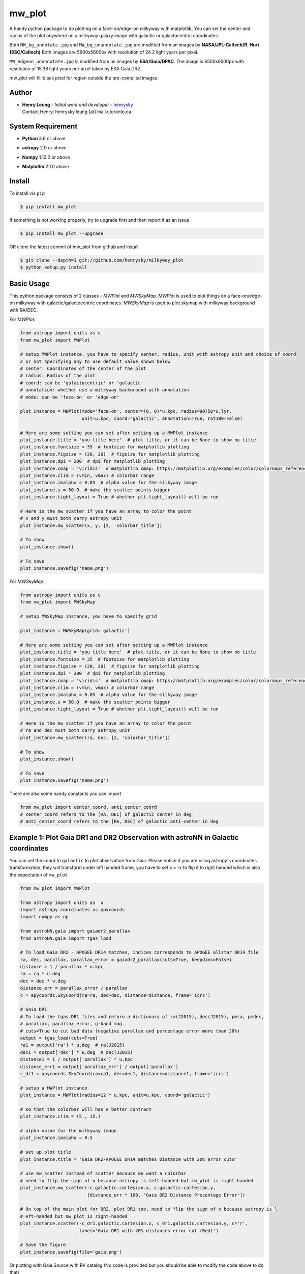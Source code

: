 mw_plot
========

A handy python package to do plotting on a face-on/edge-on milkyway with matplotlib.
You can set the center and radius of the plot anywhere on a milkyway galaxy image with galactic or galactocentric coordinates.

Both ``MW_bg_annotate.jpg`` and ``MW_bg_unannotate.jpg`` are modified from an images by **NASA/JPL-Caltech/R. Hurt (SSC/Caltech)**
Both images are 5600x5600px with resolution of 24.2 light years per pixel.

``MW_edgeon_unannotate.jpg`` is modified from an images by **ESA/Gaia/DPAC**.
The image is 6500x6500px with resolution of 15.38 light years per pixel taken by ESA Gaia DR2.

mw_plot will fill black pixel for region outside the pre-compiled images.

Author
---------------

-  | **Henry Leung** - *Initial work and developer* - henrysky_
   | Contact Henry: henrysky.leung [at] mail.utoronto.ca

.. _henrysky: https://github.com/henrysky

System Requirement
---------------------

-  | **Python** 3.6 or above
-  | **astropy** 2.0 or above
-  | **Numpy** 1.12.0 or above
-  | **Matplotlib** 2.1.0 above

Install
---------------------

To install via ``pip``

.. code-block:: bash

   $ pip install mw_plot

If something is not working properly, try to upgrade first and then report it as an issue

.. code-block:: bash

   $ pip install mw_plot --upgrade

OR clone the latest commit of mw_plot from github and install

.. code-block:: bash

   $ git clone --depth=1 git://github.com/henrysky/milkyway_plot
   $ python setup.py install

Basic Usage
---------------------

This python package consists of 2 classes - `MWPlot` and `MWSkyMap`. `MWPlot` is used to plot things on a face-on/edge-on milkyway
with galactic/galactocentric coordinates. `MWSkyMap` is used to plot skymap with milkyway background with RA/DEC.

For `MWPlot`:

.. code:: python

   from astropy import units as u
   from mw_plot import MWPlot

   # setup MWPlot instance, you have to specify center, radius, unit with astropy unit and choice of coord
   # or not specifying any to use default value shown below
   # center: Coordinates of the center of the plot
   # radius: Radius of the plot
   # coord: can be 'galactocentric' or 'galactic'
   # annotation: whether use a milkyway background with annotation
   # mode: can be 'face-on' or 'edge-on'

   plot_instance = MWPlot(mode='face-on', center=(0, 0)*u.kpc, radius=90750*u.lyr,
                          unit=u.kpc, coord='galactic', annotation=True, rot180=False)

   # Here are some setting you can set after setting up a MWPlot instance
   plot_instance.title = 'you title here'  # plot title, or it can be None to show no title
   plot_instance.fontsize = 35  # fontsize for matplotlib plotting
   plot_instance.figsize = (20, 20)  # figsize for matplotlib plotting
   plot_instance.dpi = 200  # dpi for matplotlib plotting
   plot_instance.cmap = 'viridis'  # matplotlib cmap: https://matplotlib.org/examples/color/colormaps_reference.html
   plot_instance.clim = (vmin, vmax) # colorbar range
   plot_instance.imalpha = 0.85  # alpha value for the milkyway image
   plot_instance.s = 50.0  # make the scatter points bigger
   plot_instance.tight_layout = True # whether plt.tight_layout() will be run

   # Here is the mw_scatter if you have an array to color the point
   # x and y must both carry astropy unit
   plot_instance.mw_scatter(x, y, [z, 'colorbar_title'])

   # To show
   plot_instance.show()

   # To save
   plot_instance.savefig('name.png')

For `MWSkyMap`:

.. code:: python

   from astropy import units as u
   from mw_plot import MWSkyMap

   # setup MWSkyMap instance, you have to specify grid

   plot_instance = MWSkyMap(grid='galactic')

   # Here are some setting you can set after setting up a MWPlot instance
   plot_instance.title = 'you title here'  # plot title, or it can be None to show no title
   plot_instance.fontsize = 35  # fontsize for matplotlib plotting
   plot_instance.figsize = (20, 20)  # figsize for matplotlib plotting
   plot_instance.dpi = 200  # dpi for matplotlib plotting
   plot_instance.cmap = 'viridis'  # matplotlib cmap: https://matplotlib.org/examples/color/colormaps_reference.html
   plot_instance.clim = (vmin, vmax) # colorbar range
   plot_instance.imalpha = 0.85  # alpha value for the milkyway image
   plot_instance.s = 50.0  # make the scatter points bigger
   plot_instance.tight_layout = True # whether plt.tight_layout() will be run

   # Here is the mw_scatter if you have an array to color the point
   # ra and dec must both carry astropy unit
   plot_instance.mw_scatter(ra, dec, [z, 'colorbar_title'])

   # To show
   plot_instance.show()

   # To save
   plot_instance.savefig('name.png')

There are also some handy constants you can import

.. code:: python

   from mw_plot import center_coord, anti_center_coord
   # center_coord refers to the [RA, DEC] of galactic center in deg
   # anti_center_coord refers to the [RA, DEC] of galactic anti-center in deg

Example 1: Plot Gaia DR1 and DR2 Observation with astroNN in Galactic coordinates
------------------------------------------------------------------------------------

.. image:: https://github.com/henrysky/milkyway_plot/blob/master/readme_images/example_plot_gaia.png?raw=true

You can set the coord to ``galactic`` to plot observation from Gaia. Please notice if you are using astropy's
coordinates transformation, they will transform under left handed frame, you have to set x = -x to flip it to
right handed which is also the expectation of ``mw_plot``

.. code:: python

    from mw_plot import MWPlot

    from astropy import units as  u
    import astropy.coordinates as apycoords
    import numpy as np

    from astroNN.gaia import gaiadr2_parallax
    from astroNN.gaia import tgas_load

    # To load Gaia DR2 - APOGEE DR14 matches, indices corresponds to APOGEE allstar DR14 file
    ra, dec, parallax, parallax_error = gaiadr2_parallax(cuts=True, keepdims=False)
    distance = 1 / parallax * u.kpc
    ra = ra * u.deg
    dec = dec * u.deg
    distance_err = parallax_error / parallax
    c = apycoords.SkyCoord(ra=ra, dec=dec, distance=distance, frame='icrs')

    # Gaia DR1
    # To load the tgas DR1 files and return a dictionary of ra(J2015), dec(J2015), pmra, pmdec,
    # parallax, parallax error, g-band mag
    # cuts=True to cut bad data (negative parallax and percentage error more than 20%)
    output = tgas_load(cuts=True)
    ra1 = output['ra'] * u.deg  # ra(J2015)
    dec1 = output['dec'] * u.deg  # dec(J2015)
    distance1 = 1 / output['parallax'] * u.kpc
    distance_err1 = output['parallax_err'] / output['parallax']
    c_dr1 = apycoords.SkyCoord(ra=ra1, dec=dec1, distance=distance1, frame='icrs')

    # setup a MWPlot instance
    plot_instance = MWPlot(radius=12 * u.kpc, unit=u.kpc, coord='galactic')

    # so that the colorbar will has a better contract
    plot_instance.clim = (5., 15.)

    # alpha value for the milkyway image
    plot_instance.imalpha = 0.5

    # set up plot title
    plot_instance.title = 'Gaia DR2-APOGEE DR14 matches Distance with 20% error cuts'

    # use mw_scatter instead of scatter because we want a colorbar
    # need to flip the sign of x because astropy is left-handed but mw_plot is right-handed
    plot_instance.mw_scatter(-c.galactic.cartesian.x, c.galactic.cartesian.y,
                             [distance_err * 100, 'Gaia DR2 Distance Precentage Error'])

    # On top of the main plot for DR2, plot DR1 too, need to flip the sign of x because astropy is l
    # eft-handed but mw_plot is right-handed
    plot_instance.scatter(-c_dr1.galactic.cartesian.x, c_dr1.galactic.cartesian.y, c='r',
                          label='Gaia DR1 with 20% distances error cut (Red)')

    # Save the figure
    plot_instance.savefig(file='gaia.png')

Or plotting with Gaia Source with RV catalog (No code is provided but you should be able to modify the code above to do that)

.. image:: https://github.com/henrysky/milkyway_plot/blob/master/readme_images/gaiadr2_rv_combined.png?raw=true

Example 2: Plot Dynamical Modeling of Tidal Stream using galpy
-----------------------------------------------------------------

.. image:: https://github.com/henrysky/milkyway_plot/blob/master/readme_images/tidal_streams_plot.png?raw=true

You can plot the orbit which are some scatter points on a edge-on milkyway

.. code:: python

    from mw_plot import MWPlot

    from galpy.df import streamdf
    from galpy.orbit import Orbit
    from galpy.potential import LogarithmicHaloPotential
    from galpy.actionAngle import actionAngleIsochroneApprox
    from galpy.util import bovy_conversion  # for unit conversions
    from astropy import units as u

    # setup potential
    lp = LogarithmicHaloPotential(normalize=1., q=0.9)

    # galpy tidal streams modeling
    aAI = actionAngleIsochroneApprox(pot=lp, b=0.8)
    obs = Orbit([0.16148083, 0.35081535, -0.15481504, 0.48719443, -0.27713334, 0.12019596])
    sigv = 0.365  # km/s
    sdf = streamdf(sigv / 220., progenitor=obs, pot=lp, aA=aAI, leading=True, nTrackChunks=11,
                   tdisrupt=40. / bovy_conversion.time_in_Gyr(220., 8.))

    x = sdf._parse_track_dim('x', interp=True, phys=True)
    y = sdf._parse_track_dim('y', interp=True, phys=True) * u.kpc
    z = sdf._parse_track_dim('z', interp=True, phys=True) * u.kpc

    # setup a MWPlot instance
    plot_instance = MWPlot(mode='edge-on', radius=8. * u.kpc, unit=u.kpc, coord='galactocentric')
    plot_instance.s = 10.  # make the scatter points bigger
    plot_instance.imalpha = 1.0

    # set up plot title
    plot_instance.title = 'Orbit of Sun in 20Gyr using galpy colored by kpc above galactic plane'

    # plot line of the orbit with red color and thicker line
    plot_instance.plot(y, z, c='r', linewidth=4.0)

    # Save the figure
    plot_instance.savefig(file='tidal_streams_plot.png')

Example 3: Plot Orbit of Sun Integrated by galpy
-------------------------------------------------------

.. image:: https://github.com/henrysky/milkyway_plot/blob/master/readme_images/example_plot_1.png?raw=true

You can plot the orbit which are some scatter points on a face-on milkyway

.. code:: python

    from mw_plot import MWPlot

    from galpy.potential import MWPotential2014
    from galpy.orbit import Orbit
    import numpy as np
    from astropy import units as u

    # Orbit Integration using galpy for the Sun
    op = Orbit([0., 0., 0., 0., 0., 0.], radec=True, ro=8., vo=220.)
    ts = np.linspace(0, 5, 10000) * u.Gyr
    op.integrate(ts, MWPotential2014)
    x = op.x(ts) * u.kpc
    y = op.y(ts) * u.kpc
    z = op.z(ts)

    # setup a MWPlot instance
    plot_instance = MWPlot(radius=20 * u.kpc, unit=u.kpc, coord='galactocentric', annotation=True)
    plot_instance.imalpha = 1.0
    plot_instance.s = 10  # make the scatter points bigger

    # set up plot title
    plot_instance.title = 'Orbit of Sun in 5Gyr using galpy colored by kpc above galactic plane'

    # use mw_scatter instead of scatter because we want a colorbar
    plot_instance.mw_scatter(x, y, [z, 'kpc above galactic plane'])

    # Save the figure
    plot_instance.savefig(file='mw_plot.png')

    # Show the figure
    plot_instance.show()

You can turn off the annotation by putting ``annotation=False`` when creating an instance

.. image:: https://github.com/henrysky/milkyway_plot/blob/master/readme_images/example_plot_1_unannotation.png?raw=true

Example 4: Change the Center and Radius of the Plot
---------------------------------------------------------

.. image:: https://github.com/henrysky/milkyway_plot/blob/master/readme_images/example_plot_2.png?raw=true

You can set the center point and radius of the plot. In this case, we set (-16, -2.5) in galactic coordinates
such that the plot centered at the Sun at the end of 10Gyr orbit, and set the radius as 6 kpc to close up. We will
just set the color to red without color bar title because there is no color bar needed. Please notice the plot assumed
the milkyway is not moving.

.. code:: python

    from mw_plot import MWPlot

    from galpy.potential import MWPotential2014
    from galpy.orbit import Orbit
    import numpy as np
    from astropy import units as u

    # Orbit Integration using galpy for the Sun
    op = Orbit([0., 0., 0., 0., 0., 0.], radec=True, ro=8., vo=220.)
    ts = np.linspace(0, 0.5, 10000) * u.Gyr
    op.integrate(ts, MWPotential2014)
    x = op.x(ts) * u.kpc
    y = op.y(ts) * u.kpc
    z = op.z(ts)

    # setup a MWPlot instance with a certain center and radius
    plot_instance = MWPlot(center=(-16, -2.5) * u.kpc, radius=5 * u.kpc)

    # set up plot title
    plot_instance.title = 'Orbit of Sun in 0.5 Gyr using galpy'

    # plot, need to subtract 8kpc to shift to galactic coordinates in right hands frame
    plot_instance.plot(x - 8. * u.kpc, y, c='r', linewidth=8.0)

    # Save the figure
    plot_instance.savefig(file='mw_plot_zoomed.png')

    # Show the figure
    plot_instance.show()

Example 5: Plot all sky map
---------------------------------------------------------

.. image:: https://github.com/henrysky/milkyway_plot/blob/master/readme_images/adr14_gdr2_skymap.png?raw=true

You can also plot all sky map with mw_plot's MWSkyMap class

.. code:: python

    from mw_plot import MWSkyMap

    import numpy as np
    from astropy import units as  u
    import astropy.coordinates as apycoords
    from astroNN.gaia import gaiadr2_parallax

    ra, dec, parallax, parallax_error = gaiadr2_parallax(cuts=.20, keepdims=False, offset=0.00)

    # setup a MWSkyMap instance
    plot_instance = MWSkyMap(grid='galactic')

    parallax[parallax>1] = 1.

    # so that the colorbar will has a better contract
    # plot_instance.clim = (5., 15.)

    # alpha value for the milkyway image
    plot_instance.imalpha = 1.

    # setup colormap
    plot_instance.cmap='jet'

    # set up plot title
    plot_instance.title = 'APOGEE DR14 coloured by 20% error cuts Gaia Parallax'

    # use mw_scatter instead of scatter because we want a colorbar
    plot_instance.mw_scatter(ra * u.degree, dec * u.degree, [parallax, 'Gaia DR2 Parallax'])

    plot_instance.savefig(file='adr14_gdr2_skymap.png')

    # Show the figure
    plot_instance.show()


License
---------------------------------------------------------

This project is licensed under the MIT License - see the `LICENSE`_ file for details

.. _LICENSE: LICENSE
